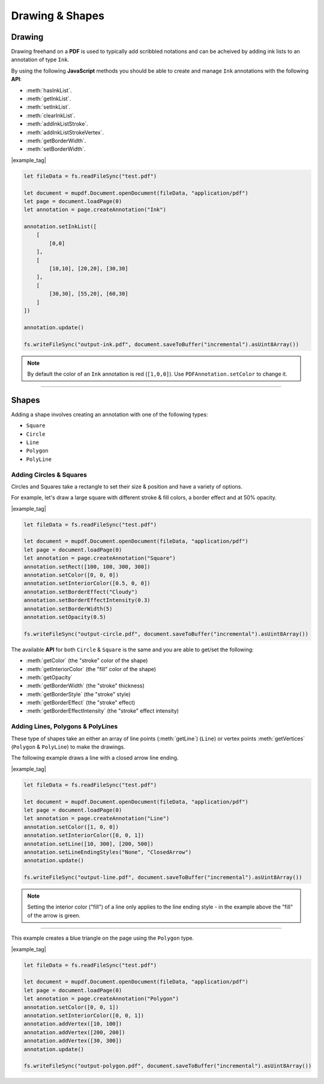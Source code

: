 .. _Node_How_To_Guide_Annotations_Drawing_and_Shapes:

Drawing & Shapes
===============================

.. _Node_How_To_Guide_Annotations_Drawing_and_Shapes_Drawing:

Drawing
-------------

Drawing freehand on a **PDF** is used to typically add scribbled notations and can be acheived by adding ink lists to an annotation of type ``Ink``.

By using the following **JavaScript** methods you should be able to create and manage ``Ink`` annotations with the following **API**:

- :meth:`hasInkList`.
- :meth:`getInkList`.
- :meth:`setInkList`.
- :meth:`clearInkList`.
- :meth:`addInkListStroke`.
- :meth:`addInkListStrokeVertex`.
- :meth:`getBorderWidth`.
- :meth:`setBorderWidth`.

|example_tag|

.. code-block:: javascript

    let fileData = fs.readFileSync("test.pdf")

    let document = mupdf.Document.openDocument(fileData, "application/pdf")
    let page = document.loadPage(0)
    let annotation = page.createAnnotation("Ink")

    annotation.setInkList([
        [
            [0,0]
        ],
        [
            [10,10], [20,20], [30,30]
        ],
        [
            [30,30], [55,20], [60,30]
        ]
    ])

    annotation.update()

    fs.writeFileSync("output-ink.pdf", document.saveToBuffer("incremental").asUint8Array())

.. note::

    By default the color of an ``Ink`` annotation is red (``[1,0,0]``). Use ``PDFAnnotation.setColor`` to change it.

----

.. _Node_How_To_Guide_Annotations_Drawing_and_Shapes_Shapes:

Shapes
---------------

Adding a shape involves creating an annotation with one of the following types:

- ``Square``
- ``Circle``
- ``Line``
- ``Polygon``
- ``PolyLine``

Adding Circles & Squares
~~~~~~~~~~~~~~~~~~~~~~~~~~~~~~~~

Circles and Squares take a rectangle to set their size & position and have a variety of options.

For example, let's draw a large square with different stroke & fill colors, a border effect and at 50% opacity.

|example_tag|

.. code-block:: javascript

    let fileData = fs.readFileSync("test.pdf")

    let document = mupdf.Document.openDocument(fileData, "application/pdf")
    let page = document.loadPage(0)
    let annotation = page.createAnnotation("Square")
    annotation.setRect([100, 100, 300, 300])
    annotation.setColor([0, 0, 0])
    annotation.setInteriorColor([0.5, 0, 0])
    annotation.setBorderEffect("Cloudy")
    annotation.setBorderEffectIntensity(0.3)
    annotation.setBorderWidth(5)
    annotation.setOpacity(0.5)

    fs.writeFileSync("output-circle.pdf", document.saveToBuffer("incremental").asUint8Array())

The available **API** for both ``Circle`` & ``Square`` is the same and you are able to get/set the following:

- :meth:`getColor` (the "stroke" color of the shape)
- :meth:`getInteriorColor` (the "fill" color of the shape)
- :meth:`getOpacity`
- :meth:`getBorderWidth` (the "stroke" thickness)
- :meth:`getBorderStyle` (the "stroke" style)
- :meth:`getBorderEffect` (the "stroke" effect)
- :meth:`getBorderEffectIntensity` (the "stroke" effect intensity)

Adding Lines, Polygons & PolyLines
~~~~~~~~~~~~~~~~~~~~~~~~~~~~~~~~~~~~~~~~

These type of shapes take an either an array of line points (:meth:`getLine`) (``Line``) or vertex points :meth:`getVertices` (``Polygon`` & ``PolyLine``) to make the drawings.

The following example draws a line with a closed arrow line ending.

|example_tag|

.. code-block:: javascript

    let fileData = fs.readFileSync("test.pdf")

    let document = mupdf.Document.openDocument(fileData, "application/pdf")
    let page = document.loadPage(0)
    let annotation = page.createAnnotation("Line")
    annotation.setColor([1, 0, 0])
    annotation.setInteriorColor([0, 0, 1])
    annotation.setLine([10, 300], [200, 500])
    annotation.setLineEndingStyles("None", "ClosedArrow")
    annotation.update()

    fs.writeFileSync("output-line.pdf", document.saveToBuffer("incremental").asUint8Array())

.. note::

    Setting the interior color ("fill") of a line only applies to the line ending style - in the example above the "fill" of the arrow is green.

----

This example creates a blue triangle on the page using the ``Polygon`` type.

|example_tag|

.. code-block:: javascript

    let fileData = fs.readFileSync("test.pdf")

    let document = mupdf.Document.openDocument(fileData, "application/pdf")
    let page = document.loadPage(0)
    let annotation = page.createAnnotation("Polygon")
    annotation.setColor([0, 0, 1])
    annotation.setInteriorColor([0, 0, 1])
    annotation.addVertex([10, 100])
    annotation.addVertex([200, 200])
    annotation.addVertex([30, 300])
    annotation.update()

    fs.writeFileSync("output-polygon.pdf", document.saveToBuffer("incremental").asUint8Array())
